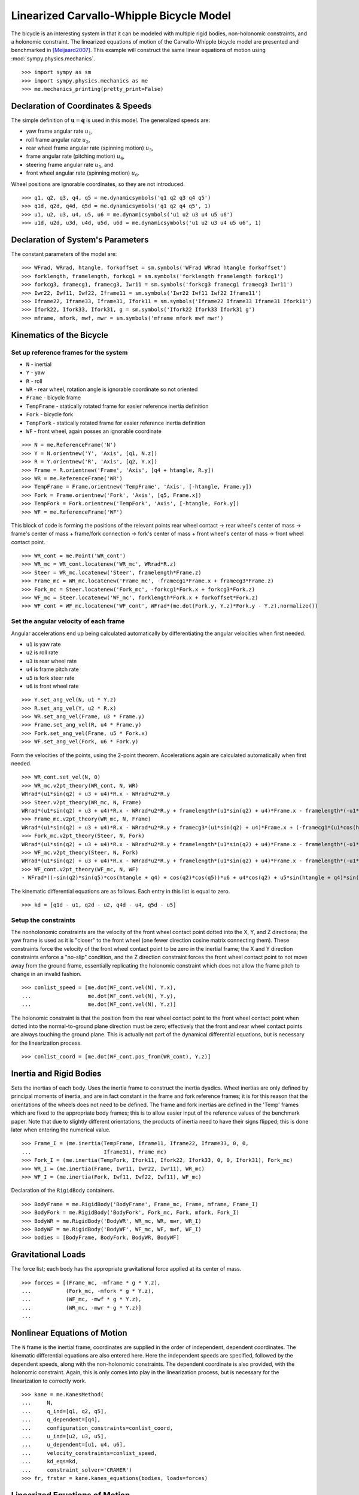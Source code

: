 =========================================
Linearized Carvallo-Whipple Bicycle Model
=========================================

The bicycle is an interesting system in that it can be modeled with multiple
rigid bodies, non-holonomic constraints, and a holonomic constraint. The
linearized equations of motion of the Carvallo-Whipple bicycle model are
presented and benchmarked in [Meijaard2007]_. This example will construct the
same linear equations of motion using :mod:`sympy.physics.mechanics`. ::

  >>> import sympy as sm
  >>> import sympy.physics.mechanics as me
  >>> me.mechanics_printing(pretty_print=False)

Declaration of Coordinates & Speeds
===================================

The simple definition of :math:`\mathbf{u} = \dot{\mathbf{q}}` is used in this model. The generalized speeds are:

- yaw frame angular rate :math:`u_1`,
- roll frame angular rate :math:`u_2`,
- rear wheel frame angular rate (spinning motion) :math:`u_3`,
- frame angular rate (pitching motion) :math:`u_4`,
- steering frame angular rate :math:`u_5`, and
- front wheel angular rate (spinning motion) :math:`u_6`.

Wheel positions are ignorable coordinates, so they are not introduced. ::

  >>> q1, q2, q3, q4, q5 = me.dynamicsymbols('q1 q2 q3 q4 q5')
  >>> q1d, q2d, q4d, q5d = me.dynamicsymbols('q1 q2 q4 q5', 1)
  >>> u1, u2, u3, u4, u5, u6 = me.dynamicsymbols('u1 u2 u3 u4 u5 u6')
  >>> u1d, u2d, u3d, u4d, u5d, u6d = me.dynamicsymbols('u1 u2 u3 u4 u5 u6', 1)

Declaration of System's Parameters
==================================

The constant parameters of the model are::

  >>> WFrad, WRrad, htangle, forkoffset = sm.symbols('WFrad WRrad htangle forkoffset')
  >>> forklength, framelength, forkcg1 = sm.symbols('forklength framelength forkcg1')
  >>> forkcg3, framecg1, framecg3, Iwr11 = sm.symbols('forkcg3 framecg1 framecg3 Iwr11')
  >>> Iwr22, Iwf11, Iwf22, Iframe11 = sm.symbols('Iwr22 Iwf11 Iwf22 Iframe11')
  >>> Iframe22, Iframe33, Iframe31, Ifork11 = sm.symbols('Iframe22 Iframe33 Iframe31 Ifork11')
  >>> Ifork22, Ifork33, Ifork31, g = sm.symbols('Ifork22 Ifork33 Ifork31 g')
  >>> mframe, mfork, mwf, mwr = sm.symbols('mframe mfork mwf mwr')

Kinematics of the Bicycle
=========================

Set up reference frames for the system
--------------------------------------

- ``N`` - inertial
- ``Y`` - yaw
- ``R`` - roll
- ``WR`` - rear wheel, rotation angle is ignorable coordinate so not oriented
- ``Frame`` - bicycle frame
- ``TempFrame`` - statically rotated frame for easier reference inertia definition
- ``Fork`` - bicycle fork
- ``TempFork`` - statically rotated frame for easier reference inertia definition
- ``WF`` - front wheel, again posses an ignorable coordinate

::

  >>> N = me.ReferenceFrame('N')
  >>> Y = N.orientnew('Y', 'Axis', [q1, N.z])
  >>> R = Y.orientnew('R', 'Axis', [q2, Y.x])
  >>> Frame = R.orientnew('Frame', 'Axis', [q4 + htangle, R.y])
  >>> WR = me.ReferenceFrame('WR')
  >>> TempFrame = Frame.orientnew('TempFrame', 'Axis', [-htangle, Frame.y])
  >>> Fork = Frame.orientnew('Fork', 'Axis', [q5, Frame.x])
  >>> TempFork = Fork.orientnew('TempFork', 'Axis', [-htangle, Fork.y])
  >>> WF = me.ReferenceFrame('WF')

This block of code is forming the positions of the relevant points rear wheel
contact -> rear wheel's center of mass -> frame's center of mass + frame/fork
connection -> fork's center of mass + front wheel's center of mass -> front
wheel contact point. ::

  >>> WR_cont = me.Point('WR_cont')
  >>> WR_mc = WR_cont.locatenew('WR_mc', WRrad*R.z)
  >>> Steer = WR_mc.locatenew('Steer', framelength*Frame.z)
  >>> Frame_mc = WR_mc.locatenew('Frame_mc', -framecg1*Frame.x + framecg3*Frame.z)
  >>> Fork_mc = Steer.locatenew('Fork_mc', -forkcg1*Fork.x + forkcg3*Fork.z)
  >>> WF_mc = Steer.locatenew('WF_mc', forklength*Fork.x + forkoffset*Fork.z)
  >>> WF_cont = WF_mc.locatenew('WF_cont', WFrad*(me.dot(Fork.y, Y.z)*Fork.y - Y.z).normalize())

Set the angular velocity of each frame
--------------------------------------

Angular accelerations end up being calculated automatically by differentiating
the angular velocities when first needed.

- ``u1`` is yaw rate
- ``u2`` is roll rate
- ``u3`` is rear wheel rate
- ``u4`` is frame pitch rate
- ``u5`` is fork steer rate
- ``u6`` is front wheel rate

::

  >>> Y.set_ang_vel(N, u1 * Y.z)
  >>> R.set_ang_vel(Y, u2 * R.x)
  >>> WR.set_ang_vel(Frame, u3 * Frame.y)
  >>> Frame.set_ang_vel(R, u4 * Frame.y)
  >>> Fork.set_ang_vel(Frame, u5 * Fork.x)
  >>> WF.set_ang_vel(Fork, u6 * Fork.y)

Form the velocities of the points, using the 2-point theorem. Accelerations
again are calculated automatically when first needed. ::

  >>> WR_cont.set_vel(N, 0)
  >>> WR_mc.v2pt_theory(WR_cont, N, WR)
  WRrad*(u1*sin(q2) + u3 + u4)*R.x - WRrad*u2*R.y
  >>> Steer.v2pt_theory(WR_mc, N, Frame)
  WRrad*(u1*sin(q2) + u3 + u4)*R.x - WRrad*u2*R.y + framelength*(u1*sin(q2) + u4)*Frame.x - framelength*(-u1*sin(htangle + q4)*cos(q2) + u2*cos(htangle + q4))*Frame.y
  >>> Frame_mc.v2pt_theory(WR_mc, N, Frame)
  WRrad*(u1*sin(q2) + u3 + u4)*R.x - WRrad*u2*R.y + framecg3*(u1*sin(q2) + u4)*Frame.x + (-framecg1*(u1*cos(htangle + q4)*cos(q2) + u2*sin(htangle + q4)) - framecg3*(-u1*sin(htangle + q4)*cos(q2) + u2*cos(htangle + q4)))*Frame.y + framecg1*(u1*sin(q2) + u4)*Frame.z
  >>> Fork_mc.v2pt_theory(Steer, N, Fork)
  WRrad*(u1*sin(q2) + u3 + u4)*R.x - WRrad*u2*R.y + framelength*(u1*sin(q2) + u4)*Frame.x - framelength*(-u1*sin(htangle + q4)*cos(q2) + u2*cos(htangle + q4))*Frame.y + forkcg3*((sin(q2)*cos(q5) + sin(q5)*cos(htangle + q4)*cos(q2))*u1 + u2*sin(htangle + q4)*sin(q5) + u4*cos(q5))*Fork.x + (-forkcg1*((-sin(q2)*sin(q5) + cos(htangle + q4)*cos(q2)*cos(q5))*u1 + u2*sin(htangle + q4)*cos(q5) - u4*sin(q5)) - forkcg3*(-u1*sin(htangle + q4)*cos(q2) + u2*cos(htangle + q4) + u5))*Fork.y + forkcg1*((sin(q2)*cos(q5) + sin(q5)*cos(htangle + q4)*cos(q2))*u1 + u2*sin(htangle + q4)*sin(q5) + u4*cos(q5))*Fork.z
  >>> WF_mc.v2pt_theory(Steer, N, Fork)
  WRrad*(u1*sin(q2) + u3 + u4)*R.x - WRrad*u2*R.y + framelength*(u1*sin(q2) + u4)*Frame.x - framelength*(-u1*sin(htangle + q4)*cos(q2) + u2*cos(htangle + q4))*Frame.y + forkoffset*((sin(q2)*cos(q5) + sin(q5)*cos(htangle + q4)*cos(q2))*u1 + u2*sin(htangle + q4)*sin(q5) + u4*cos(q5))*Fork.x + (forklength*((-sin(q2)*sin(q5) + cos(htangle + q4)*cos(q2)*cos(q5))*u1 + u2*sin(htangle + q4)*cos(q5) - u4*sin(q5)) - forkoffset*(-u1*sin(htangle + q4)*cos(q2) + u2*cos(htangle + q4) + u5))*Fork.y - forklength*((sin(q2)*cos(q5) + sin(q5)*cos(htangle + q4)*cos(q2))*u1 + u2*sin(htangle + q4)*sin(q5) + u4*cos(q5))*Fork.z
  >>> WF_cont.v2pt_theory(WF_mc, N, WF)
  - WFrad*((-sin(q2)*sin(q5)*cos(htangle + q4) + cos(q2)*cos(q5))*u6 + u4*cos(q2) + u5*sin(htangle + q4)*sin(q2))/sqrt((-sin(q2)*cos(q5) - sin(q5)*cos(htangle + q4)*cos(q2))*(sin(q2)*cos(q5) + sin(q5)*cos(htangle + q4)*cos(q2)) + 1)*Y.x + WFrad*(u2 + u5*cos(htangle + q4) + u6*sin(htangle + q4)*sin(q5))/sqrt((-sin(q2)*cos(q5) - sin(q5)*cos(htangle + q4)*cos(q2))*(sin(q2)*cos(q5) + sin(q5)*cos(htangle + q4)*cos(q2)) + 1)*Y.y + WRrad*(u1*sin(q2) + u3 + u4)*R.x - WRrad*u2*R.y + framelength*(u1*sin(q2) + u4)*Frame.x - framelength*(-u1*sin(htangle + q4)*cos(q2) + u2*cos(htangle + q4))*Frame.y + (-WFrad*(sin(q2)*cos(q5) + sin(q5)*cos(htangle + q4)*cos(q2))*((-sin(q2)*sin(q5) + cos(htangle + q4)*cos(q2)*cos(q5))*u1 + u2*sin(htangle + q4)*cos(q5) - u4*sin(q5))/sqrt((-sin(q2)*cos(q5) - sin(q5)*cos(htangle + q4)*cos(q2))*(sin(q2)*cos(q5) + sin(q5)*cos(htangle + q4)*cos(q2)) + 1) + forkoffset*((sin(q2)*cos(q5) + sin(q5)*cos(htangle + q4)*cos(q2))*u1 + u2*sin(htangle + q4)*sin(q5) + u4*cos(q5)))*Fork.x + (forklength*((-sin(q2)*sin(q5) + cos(htangle + q4)*cos(q2)*cos(q5))*u1 + u2*sin(htangle + q4)*cos(q5) - u4*sin(q5)) - forkoffset*(-u1*sin(htangle + q4)*cos(q2) + u2*cos(htangle + q4) + u5))*Fork.y + (WFrad*(sin(q2)*cos(q5) + sin(q5)*cos(htangle + q4)*cos(q2))*(-u1*sin(htangle + q4)*cos(q2) + u2*cos(htangle + q4) + u5)/sqrt((-sin(q2)*cos(q5) - sin(q5)*cos(htangle + q4)*cos(q2))*(sin(q2)*cos(q5) + sin(q5)*cos(htangle + q4)*cos(q2)) + 1) - forklength*((sin(q2)*cos(q5) + sin(q5)*cos(htangle + q4)*cos(q2))*u1 + u2*sin(htangle + q4)*sin(q5) + u4*cos(q5)))*Fork.z

The kinematic differential equations are as follows. Each entry in this list is
equal to zero. ::

  >>> kd = [q1d - u1, q2d - u2, q4d - u4, q5d - u5]

Setup the constraints
---------------------

The nonholonomic constraints are the velocity of the front wheel contact point
dotted into the X, Y, and Z directions; the yaw frame is used as it is "closer"
to the front wheel (one fewer direction cosine matrix connecting them). These
constraints force the velocity of the front wheel contact point to be zero in
the inertial frame; the X and Y direction constraints enforce a "no-slip"
condition, and the Z direction constraint forces the front wheel contact point
to not move away from the ground frame, essentially replicating the holonomic
constraint which does not allow the frame pitch to change in an invalid
fashion. ::

  >>> conlist_speed = [me.dot(WF_cont.vel(N), Y.x),
  ...                  me.dot(WF_cont.vel(N), Y.y),
  ...                  me.dot(WF_cont.vel(N), Y.z)]

The holonomic constraint is that the position from the rear wheel contact point
to the front wheel contact point when dotted into the normal-to-ground plane
direction must be zero; effectively that the front and rear wheel contact
points are always touching the ground plane. This is actually not part of the
dynamical differential equations, but is necessary for the linearization
process. ::

  >>> conlist_coord = [me.dot(WF_cont.pos_from(WR_cont), Y.z)]

Inertia and Rigid Bodies
========================

Sets the inertias of each body. Uses the inertia frame to construct the inertia
dyadics. Wheel inertias are only defined by principal moments of inertia, and
are in fact constant in the frame and fork reference frames; it is for this
reason that the orientations of the wheels does not need to be defined. The
frame and fork inertias are defined in the 'Temp' frames which are fixed to the
appropriate body frames; this is to allow easier input of the reference values
of the benchmark paper. Note that due to slightly different orientations, the
products of inertia need to have their signs flipped; this is done later when
entering the numerical value. ::

  >>> Frame_I = (me.inertia(TempFrame, Iframe11, Iframe22, Iframe33, 0, 0,
  ...                       Iframe31), Frame_mc)
  >>> Fork_I = (me.inertia(TempFork, Ifork11, Ifork22, Ifork33, 0, 0, Ifork31), Fork_mc)
  >>> WR_I = (me.inertia(Frame, Iwr11, Iwr22, Iwr11), WR_mc)
  >>> WF_I = (me.inertia(Fork, Iwf11, Iwf22, Iwf11), WF_mc)

Declaration of the ``RigidBody`` containers. ::

  >>> BodyFrame = me.RigidBody('BodyFrame', Frame_mc, Frame, mframe, Frame_I)
  >>> BodyFork = me.RigidBody('BodyFork', Fork_mc, Fork, mfork, Fork_I)
  >>> BodyWR = me.RigidBody('BodyWR', WR_mc, WR, mwr, WR_I)
  >>> BodyWF = me.RigidBody('BodyWF', WF_mc, WF, mwf, WF_I)
  >>> bodies = [BodyFrame, BodyFork, BodyWR, BodyWF]

Gravitational Loads
===================

The force list; each body has the appropriate gravitational force applied at
its center of mass. ::

  >>> forces = [(Frame_mc, -mframe * g * Y.z),
  ...           (Fork_mc, -mfork * g * Y.z),
  ...           (WF_mc, -mwf * g * Y.z),
  ...           (WR_mc, -mwr * g * Y.z)]
  ...

Nonlinear Equations of Motion
=============================

The ``N`` frame is the inertial frame, coordinates are supplied in the order of
independent, dependent coordinates. The kinematic differential equations are
also entered here. Here the independent speeds are specified, followed by the
dependent speeds, along with the non-holonomic constraints. The dependent
coordinate is also provided, with the holonomic constraint. Again, this is only
comes into play in the linearization process, but is necessary for the
linearization to correctly work. ::

  >>> kane = me.KanesMethod(
  ...     N,
  ...     q_ind=[q1, q2, q5],
  ...     q_dependent=[q4],
  ...     configuration_constraints=conlist_coord,
  ...     u_ind=[u2, u3, u5],
  ...     u_dependent=[u1, u4, u6],
  ...     velocity_constraints=conlist_speed,
  ...     kd_eqs=kd,
  ...     constraint_solver='CRAMER')
  >>> fr, frstar = kane.kanes_equations(bodies, loads=forces)

Linearized Equations of Motion
==============================

This is the start of entering in the numerical values from the benchmark paper
to validate the eigenvalues of the linearized equations from this model to the
reference eigenvalues. Look at the aforementioned paper for more information.
Some of these are intermediate values, used to transform values from the paper
into the coordinate systems used in this model. ::

  >>> PaperRadRear  =  0.3
  >>> PaperRadFront =  0.35
  >>> HTA           =  sm.evalf.N(sm.pi/2 - sm.pi/10)
  >>> TrailPaper    =  0.08
  >>> rake          =  sm.evalf.N(-(TrailPaper*sm.sin(HTA) - (PaperRadFront*sm.cos(HTA))))
  >>> PaperWb       =  1.02
  >>> PaperFrameCgX =  0.3
  >>> PaperFrameCgZ =  0.9
  >>> PaperForkCgX  =  0.9
  >>> PaperForkCgZ  =  0.7
  >>> FrameLength   =  sm.evalf.N(PaperWb*sm.sin(HTA) - (rake -
  ...                             (PaperRadFront - PaperRadRear)*sm.cos(HTA)))
  >>> FrameCGNorm   =  sm.evalf.N((PaperFrameCgZ - PaperRadRear -
  ...                             (PaperFrameCgX/sm.sin(HTA))*sm.cos(HTA))*sm.sin(HTA))
  >>> FrameCGPar    =  sm.evalf.N((PaperFrameCgX / sm.sin(HTA) +
  ...                             (PaperFrameCgZ - PaperRadRear -
  ...                              PaperFrameCgX / sm.sin(HTA)*sm.cos(HTA))*sm.cos(HTA)))
  >>> tempa         =  sm.evalf.N((PaperForkCgZ - PaperRadFront))
  >>> tempb         =  sm.evalf.N((PaperWb-PaperForkCgX))
  >>> tempc         =  sm.evalf.N(sm.sqrt(tempa**2 + tempb**2))
  >>> PaperForkL    =  sm.evalf.N((PaperWb*sm.cos(HTA) -
  ...                             (PaperRadFront - PaperRadRear)*sm.sin(HTA)))
  >>> ForkCGNorm    =  sm.evalf.N(rake + (tempc*sm.sin(sm.pi/2 -
  ...                             HTA - sm.acos(tempa/tempc))))
  >>> ForkCGPar     =  sm.evalf.N(tempc*sm.cos((sm.pi/2 - HTA) -
  ...                             sm.acos(tempa/tempc)) - PaperForkL)

Here is the final assembly of the numerical values. The symbol 'v' is the
forward speed of the bicycle (a concept which only makes sense in the upright,
static equilibrium case?). These are in a dictionary which will later be
substituted in. Again the sign on the *product* of inertia values is flipped
here, due to different orientations of coordinate systems. ::

  >>> v = sm.Symbol('v')
  >>> val_dict = {
  ...     WFrad: PaperRadFront,
  ...     WRrad: PaperRadRear,
  ...     htangle: HTA,
  ...     forkoffset: rake,
  ...     forklength: PaperForkL,
  ...     framelength: FrameLength,
  ...     forkcg1: ForkCGPar,
  ...     forkcg3: ForkCGNorm,
  ...     framecg1: FrameCGNorm,
  ...     framecg3: FrameCGPar,
  ...     Iwr11: 0.0603,
  ...     Iwr22: 0.12,
  ...     Iwf11: 0.1405,
  ...     Iwf22: 0.28,
  ...     Ifork11: 0.05892,
  ...     Ifork22: 0.06,
  ...     Ifork33: 0.00708,
  ...     Ifork31: 0.00756,
  ...     Iframe11: 9.2,
  ...     Iframe22: 11,
  ...     Iframe33: 2.8,
  ...     Iframe31: -2.4,
  ...     mfork: 4,
  ...     mframe: 85,
  ...     mwf: 3,
  ...     mwr: 2,
  ...     g: 9.81,
  ... }
  ...

Linearize the equations of motion about the equilibrium point::

  >>> eq_point = {
  ...     u1d: 0,
  ...     u2d: 0,
  ...     u3d: 0,
  ...     u4d: 0,
  ...     u5d: 0,
  ...     u6d: 0,
  ...     q1: 0,
  ...     q2: 0,
  ...     q4: 0,
  ...     q5: 0,
  ...     u1: 0,
  ...     u2: 0,
  ...     u3: v/PaperRadRear,
  ...     u4: 0,
  ...     u5: 0,
  ...     u6: v/PaperRadFront,
  ... }
  ...
  >>> Amat, _, _ = kane.linearize(A_and_B=True, op_point=eq_point, linear_solver='CRAMER')
  >>> Amat = me.msubs(Amat, val_dict)

Calculate the Eigenvalues
-------------------------

Finally, we construct an "A" matrix for the form :math:`\dot{\mathbf{x}} =
\mathbf{A} \mathbf{x}` (:math:`\mathbf{x}` being the state vector, although in
this case, the sizes are a little off). The following line extracts only the
minimum entries required for eigenvalue analysis, which correspond to rows and
columns for lean, steer, lean rate, and steer rate.

::

  >>> A = Amat.extract([1, 2, 3, 5], [1, 2, 3, 5])
  >>> A
  Matrix([
  [               0,                                           0,                    1,                    0],
  [               0,                                           0,                    0,                    1],
  [9.48977444677355, -0.891197738059089*v**2 - 0.571523173729245, -0.105522449805691*v, -0.330515398992311*v],
  [11.7194768719633,    30.9087533932407 - 1.97171508499972*v**2,   3.67680523332152*v,  -3.08486552743311*v]])
  >>> print('v = 1')
  v = 1
  >>> print(A.subs(v, 1).eigenvals())
  {-3.13423125066578 - 1.05503732448615e-65*I: 1, 3.52696170990069 - 0.807740275199311*I: 1, 3.52696170990069 + 0.807740275199311*I: 1, -7.11008014637441: 1}
  >>> print('v = 2')
  v = 2
  >>> print(A.subs(v, 2).eigenvals())
  {2.68234517512745 - 1.68066296590676*I: 1, 2.68234517512745 + 1.68066296590676*I: 1, -3.07158645641514: 1, -8.67387984831737: 1}
  >>> print('v = 3')
  v = 3
  >>> print(A.subs(v, 3).eigenvals())
  {1.70675605663973 - 2.31582447384324*I: 1, 1.70675605663973 + 2.31582447384324*I: 1, -2.63366137253665: 1, -10.3510146724592: 1}
  >>> print('v = 4')
  v = 4
  >>> print(A.subs(v, 4).eigenvals())
  {0.413253315211239 - 3.07910818603205*I: 1, 0.413253315211239 + 3.07910818603205*I: 1, -1.42944427361326 + 1.65070329233125e-64*I: 1, -12.1586142657644: 1}
  >>> print('v = 5')
  v = 5
  >>> print(A.subs(v, 5).eigenvals())
  {-0.775341882195845 - 4.46486771378823*I: 1, -0.322866429004087 + 3.32140410564766e-64*I: 1, -0.775341882195845 + 4.46486771378823*I: 1, -14.0783896927982: 1}

The eigenvalues shown above match those in Table 2 on pg. 1971 of
[Meijaard2007]_. This concludes the bicycle example.

References
==========

.. [Meijaard2007] Meijaard, J. P., Papadopoulos, J. M., Ruina, A., & Schwab, A.
   L. (2007). Linearized dynamics equations for the balance and steer of a
   bicycle: A benchmark and review. Proceedings of the Royal Society A:
   Mathematical, Physical and Engineering Sciences, 463(2084), 1955–1982.
   https://doi.org/10.1098/rspa.2007.1857
